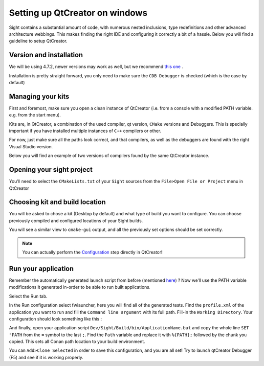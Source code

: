 .. _qtcreatorsetup:

Setting up QtCreator on windows
================================

Sight contains a substantial amount of code, with numerous nested inclusions, type redefinitions and other advanced
architecture webbings. This makes finding the right IDE and configuring it correctly a bit of a hassle. Below you will
find a guideline to setup QtCreator.

Version and installation
------------------------

We will be using 4.7.2, newer versions may work as well, but we recommend `this one
<https://download.qt.io/official_releases/qtcreator/4.7/4.7.2/qt-creator-opensource-windows-x86_64-4.7.2.exe>`_ .

Installation is pretty straight forward, you only need to make sure the ``CDB Debugger`` is checked (which is the case
by default)

.. image:: ../media/QtCreator/CDBDebugger.png

Managing your kits
------------------

First and foremost, make sure you open a clean instance of QtCreator (i.e. from a console with a modified PATH
variable. e.g. from the start menu).

Kits are, in QtCreator, a combination of the used compiler, qt version, ``CMake`` versions and Debuggers. This is
specially important if you have installed multiple instances of ``C++`` compilers or other.

For now, just make sure all the paths look correct, and that compilers, as well as the debuggers are found with the
right Visual Studio version.

Below you will find an example of two versions of compilers found by the same QtCreator instance.

.. image:: ../media/QtCreator/KitCompiler.png


Opening your sight project
--------------------------

You'll need to select the ``CMakeLists.txt`` of your ``Sight`` sources from the ``File>Open File or Project`` menu in
QtCreator

.. image:: ../media/QtCreator/OpenProject.png

Choosing kit and build location
-------------------------------

You will be asked to chose a kit (Desktop by default) and what type of build you want to configure. You can choose
previously compiled and configured locations of your Sight builds.

.. image:: ../media/QtCreator/ConfigureProject.png

You will see a similar view to ``cmake-gui`` output, and all the previously set options should be set correctly.

.. image:: ../media/QtCreator/CMake.png

.. note::
    You can actually perform the `Configuration <Configuration>`_ step directly in QtCreator!

Run your application
--------------------

Remember the automatically generated launch script from before (mentioned `here <Launch an application>`_) ? Now we'll
use the PATH variable modifications it generated in-order to be able to run built applications.

Select the Run tab.

.. image:: ../media/QtCreator/BuildAndRun.png

In the Run configuration select fwlauncher, here you will find all of the generated tests.
Find the ``profile.xml`` of the application you want to run and fill the ``Command line argument`` with its full path.
Fill-in the ``Working Directory``. Your configuration should look something like this :

.. image:: ../media/QtCreator/RunLauncher.png

And finally, open your application script ``Dev/Sight/Build/bin/ApplicationName.bat`` and copy the whole line
``SET "PATH`` from the ``=`` symbol to the last ``;``. Find the ``Path`` variable and replace it with ``%{PATH};``
followed by the chunk you copied. This sets all Conan path location to your build environment.

.. image:: ../media/QtCreator/RunEnvironment.png

You can ``Add>Clone Selected`` in order to save this configuration, and you are all set! Try to launch qtCreator
Debugger (F5) and see if it is working properly.


